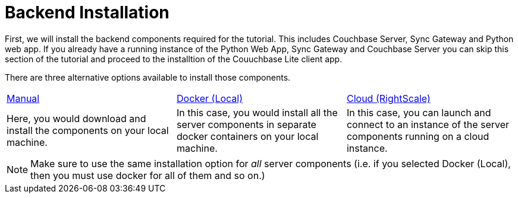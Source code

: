 = Backend Installation

First, we will install the backend components required for the tutorial. This includes Couchbase Server, Sync Gateway and Python web app. If you already have a running instance of the Python Web App, Sync Gateway and Couchbase Server you can skip this section of the tutorial and proceed to the installtion of the Couuchbase Lite client app.

There are three alternative options available to install those components.

[cols="1,1,1"]
|===
| xref:tutorials:mobile-travel-sample:{source-language}/installation/manual.adoc[Manual]
| xref:tutorials:mobile-travel-sample:{source-language}/installation/docker.adoc[Docker (Local)]
| xref:tutorials:mobile-travel-sample:{source-language}/installation/cloud.adoc[Cloud (RightScale)]

| Here, you would download and install the components on your local machine.
| In this case, you would install all the server components in separate docker containers on your local machine.
| In this case, you can launch and connect to an instance of the server components running on a cloud instance.
|===

NOTE: Make sure to use the same installation option for _all_ server components (i.e. if you selected Docker (Local), then you must use docker for all of them and so on.)
